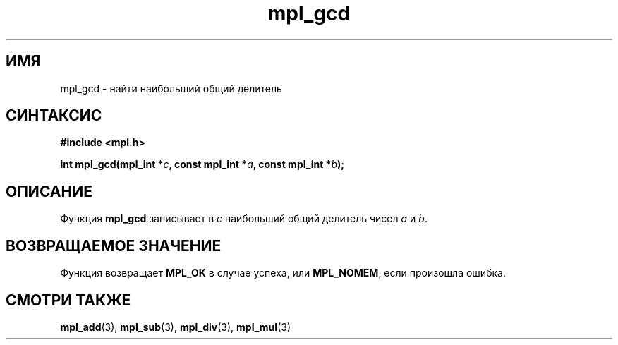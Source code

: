 .TH "mpl_gcd" "3" "23 ноября 2012" "Linux" "MPL Functions Manual"
.
.SH ИМЯ
mpl_gcd \- найти наибольший общий делитель
.
.SH СИНТАКСИС
.nf
.B #include <mpl.h>
.sp
.BI "int mpl_gcd(mpl_int *" c ", const mpl_int *" a ", const mpl_int *" b );
.fi
.
.SH ОПИСАНИЕ
Функция \fBmpl_gcd\fP записывает в \fIc\fP наибольший общий делитель
чисел \fIa\fP и \fIb\fP.
.
.SH "ВОЗВРАЩАЕМОЕ ЗНАЧЕНИЕ"
Функция возвращает \fBMPL_OK\fP в случае успеха,
или \fBMPL_NOMEM\fP,
если произошла ошибка.
.
.SH "СМОТРИ ТАКЖЕ"
.BR mpl_add (3),
.BR mpl_sub (3),
.BR mpl_div (3),
.BR mpl_mul (3)
